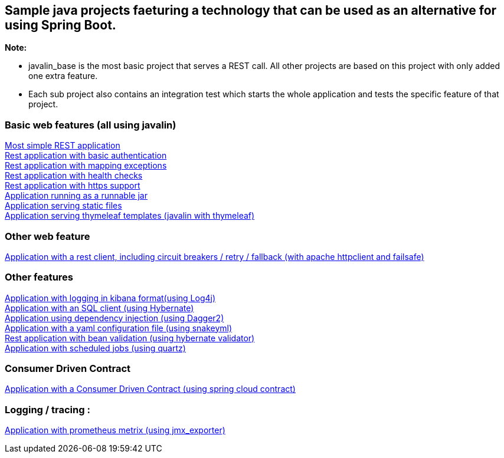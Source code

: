 :ext-relative: adoc
== Sample java projects faeturing a technology that can be used as an alternative for using Spring Boot.

*Note:*

* javalin_base is the most basic project that serves a REST call. All other projects are based on this project with only added one extra feature. +
* Each sub project also contains an integration test which starts the whole application and tests the specific feature of that project.

=== Basic web features (all using javalin)
link:/javalin_base[Most simple REST application] +
link:/javalin_basic_auth[Rest application with basic authentication] +
link:/javalin_exception_handling[Rest application with mapping exceptions] +
link:/javalin_health_check[Rest application with health checks] +
link:/javalin_https[Rest application with https support] +
link:/javalin_runnable_jar[Application running as a runnable jar] +
link:/javalin_static_files[Application serving static files] +
link:/javalin_thymeleaf[Application serving thymeleaf templates (javalin with thymeleaf)] +

=== Other web feature
link:/javalin_http_client[Application with a rest client, including circuit breakers / retry / fallback (with apache httpclient and failsafe)] +

=== Other features
link:/javalin_json_logging[Application with logging in kibana format(using Log4j)] +
link:/javalin_sql[Application with an SQL client (using Hybernate)] +
link:/javalin_dependency_injection[Application using dependency injection (using Dagger2)] +
link:/javalin_yaml_properties[Application with a yaml configuration file (using snakeyml)] +
link:/javalin_bean_validation[Rest application with bean validation (using hybernate validator)] +
link:/javalin_schedule[Application with scheduled jobs (using quartz)] +

=== Consumer Driven Contract
link:/javalin_spring_cloud_contract[Application with a Consumer Driven Contract (using spring cloud contract)] +

=== Logging / tracing :
link:/javalin_prometheus[Application with prometheus metrix (using jmx_exporter)] +
